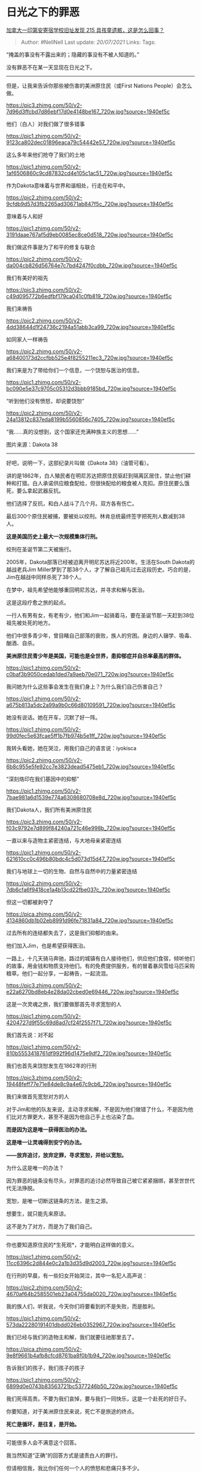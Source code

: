 * 日光之下的罪恶
  :PROPERTIES:
  :CUSTOM_ID: 日光之下的罪恶
  :END:

[[https://www.zhihu.com/question/462022143/answer/1914423053][加拿大一印第安寄宿学校旧址发现
215 具孩童遗骸，这是怎么回事？]]

#+BEGIN_QUOTE
  Author: #NellNell Last update: /20/07/2021/ Links: Tags:
#+END_QUOTE

“掩盖的事没有不露出来的；隐藏的事没有不被人知道的。”

没有罪恶不在某一天显现在日光之下。

--------------

但是，让我来告诉你那些被伤害的美洲原住民（或First Nations
People）会怎么做。

[[https://pic3.zhimg.com/50/v2-7d96d3ffcbd7d86ebf17d0e4148be167_720w.jpg?source=1940ef5c]]

他们（白人）对我们做了很多错事

[[https://pic1.zhimg.com/50/v2-9123ca802dec01896eaca79c54442e57_720w.jpg?source=1940ef5c]]

这么多年来他们抢夺了我们的土地

[[https://pic1.zhimg.com/50/v2-1af6506860c9cd87832cd4e105c1ac51_720w.jpg?source=1940ef5c]]

作为Dakota意味着与世界和谐相处，行走在和平中。

[[https://pic2.zhimg.com/50/v2-9cfdb9d57d3fb2265ad30671ab847f5c_720w.jpg?source=1940ef5c]]

意味着与人和好

[[https://pic1.zhimg.com/50/v2-3191daae767af5d9eb0085ec8ce0d518_720w.jpg?source=1940ef5c]]

我们做这件事是为了和平的修复与联合

[[https://pic2.zhimg.com/50/v2-da004cb826d56764e7c7bd4247f0cdbb_720w.jpg?source=1940ef5c]]

我们有美好的祖先

[[https://pic3.zhimg.com/50/v2-c49d095772b6edfbf179ca041c0fb819_720w.jpg?source=1940ef5c]]

我们来祷告

[[https://pic2.zhimg.com/50/v2-4dd38644d1f24736c2194a51abb3ca99_720w.jpg?source=1940ef5c]]

如同家人一样祷告

[[https://pic2.zhimg.com/50/v2-a68400173d2ccfbb525e4f8255211ec3_720w.jpg?source=1940ef5c]]

我们来是为了带给你们一个信息，一个饶恕与医治的信息。

[[https://pic1.zhimg.com/50/v2-bc090e5e37c9705c05312d3bbb9185bd_720w.jpg?source=1940ef5c]]

“听到他们没有愤怒，却说要饶恕”

[[https://pic2.zhimg.com/50/v2-24a13812c837eda8199b5560856c7405_720w.jpg?source=1940ef5c]]

“我......真的没想到，这个国家还充满种族主义的思想......”

图片来源：Dakota 38

--------------

好吧，说明一下，这部纪录片叫做《Dakota 38》（油管可看）。

讲的是1862年，白人殖民者在明尼苏达把原住民驱赶到隔离区居住，禁止他们耕种和打猎。白人承诺供应粮食配给，但很快配给的粮食被人克扣。原住民要么饿死，要么拿起武器反抗。

他们选择了反抗，和白人战斗了几个月。双方各有伤亡。

最后300个原住民被捕，要被处以绞刑。林肯总统最终签字把死刑人数减到38人。

*这是美国历史上最大一次规模集体行刑。*

绞刑在圣诞节第二天被施行。

2005年，Dakota部落已经被迫离开明尼苏达将近200年。生活在South
Dakota的越战老兵Jim
Miller梦到了那38个人，才了解自己祖先过去这段历史。巧合的是，Jim在越战中同样杀死了38个人。

在梦中，祖先希望他能够重回明尼苏达，并寻求和解与医治。

这是这段疗愈之旅的起点。

一行人有男有女，有老有少，他们和Jim一起骑着马，要在圣诞节那一天赶到38位祖先被处死的地方。

他们中很多青少年，曾目睹自己部落的衰败，族人的穷困。身边的人辍学、吸毒、酗酒、自杀。

*美洲原住民青少年是美国，可能也是全世界，患抑郁症并自杀率最高的群体。*

[[https://pic1.zhimg.com/50/v2-c0baf3b9050cedab1ded7a9aeb70e071_720w.jpg?source=1940ef5c]]

我问她为什么这些事会发生在我们身上？为什么我们自己伤害自己？

[[https://pic1.zhimg.com/50/v2-a675b813a5dc2a99a9b0c66d80109591_720w.jpg?source=1940ef5c]]

她没有说话。她在开车，沉默了好一阵。

[[https://pic1.zhimg.com/50/v2-99d0fec5e63fcae5ff1b7fb974b5e1ff_720w.jpg?source=1940ef5c]]

我转头看她，她在哭泣，用我们自己的语言说：iyokisca

[[https://pic2.zhimg.com/50/v2-6b8c955e5fe92cc7e3823dead5475eb1_720w.jpg?source=1940ef5c]]

“深刻烙印在我们基因中的抑郁”

[[https://pic1.zhimg.com/50/v2-7bae981a6d1539e774a6308680708e8d_720w.jpg?source=1940ef5c]]

我们Dakota人，我们所有美洲原住民

[[https://pic3.zhimg.com/50/v2-f03c9792e7d899f84240a721c46e998b_720w.jpg?source=1940ef5c]]

一直以来与造物主紧密连结，与大地母亲紧密连结

[[https://pic1.zhimg.com/50/v2-621610cc0c496b80bdc4c5d073d15d47_720w.jpg?source=1940ef5c]]

我们与地球上一切的生物、自然与自然中的力量紧密连结

[[https://pic2.zhimg.com/50/v2-7db6cfa6f9418ce1a4b13cd22fbe037c_720w.jpg?source=1940ef5c]]

但这一切都被剥夺了

[[https://pica.zhimg.com/50/v2-4134860db1b02eb8991d96fe71831a84_720w.jpg?source=1940ef5c]]

过去所有的连结都失去了，这是我们抑郁的由来。

他们加入Jim，也是希望获得医治。

一路上，十几天骑马奔驰，路过的城镇有白人接待他们，供应他们食宿，倾听他们的故事，用金钱和物质支持他们。有的免费提供服务，有的冒着暴风雪给马匹采购粮草。他们一起分享，一起祷告，一起流泪。

[[https://pic3.zhimg.com/50/v2-e22a6270bd8eb4e28da02cbed0e69446_720w.jpg?source=1940ef5c]]

这是一次灵魂之旅，我们要做那首先寻求宽恕的人

[[https://pic1.zhimg.com/50/v2-4204727d9f55c69d8ad7cf24f2557f71_720w.jpg?source=1940ef5c]]

我们首先说：对不起

[[https://pic1.zhimg.com/50/v2-810b5553418761df992f96d1475e9df2_720w.jpg?source=1940ef5c]]

我们也首先来饶恕发生在1862年的行刑

[[https://pic3.zhimg.com/50/v2-19448feff77e71e84de8c9a4e67c9cb6_720w.jpg?source=1940ef5c]]

我们来做首先宽恕对方的人

对于Jim和他的队友来说，主动寻求和解，不是因为他们做错了什么，不是因为他们比对方罪更大，甚至不是因为他自己手上也沾染了血。

*而是因为这是唯一获得医治的办法。*

*这是唯一让灵魂得到安宁的办法。*

*------放弃追讨，放弃定罪，寻求宽恕，并给以宽恕。*

为什么这是唯一的办法？

因为罪恶的链条没有尽头，对罪恶的追讨必然导致自己被它紧紧捆绑，甚至世世代代无法挣脱。

宽恕，是唯一切断这链条的方法，是生之源。

想要生，就只能先来原谅。

这不是为了对方，而是为了我们自己。

--------------

你也要知道原住民的*生死观*，才能明白这样做的意义。

[[https://pic1.zhimg.com/50/v2-11cc6396c2d844e0c2a1b3d35d9d2003_720w.jpg?source=1940ef5c]]

在行刑的早晨，有一些妇女开始哭泣，其中一名犯人高声说：

[[https://pic2.zhimg.com/50/v2-4670af64b2585501eb23a04755da0020_720w.jpg?source=1940ef5c]]

我的族人们，听我说，今天你们将要看到的不是失败，而是胜利。

[[https://pic1.zhimg.com/50/v2-573da22280191401dbdd026eb0352967_720w.jpg?source=1940ef5c]]

我们已经与我们的造物主和解，我们就要往祂那里去了。

[[https://pica.zhimg.com/50/v2-9e8f9661b4afb8cfcd8761ba8f0b1b94_720w.jpg?source=1940ef5c]]

告诉我们的孩子，我们孩子的孩子

[[https://pic1.zhimg.com/50/v2-6899d0e0743b83563721bc5377246b50_720w.jpg?source=1940ef5c]]

我们死得高贵。不要为我们哀悼，要与我们一同快乐，这是一个赴死的好日子。

你要知道，对于美洲原住民来说，死亡不是旅途的终点。

*死亡是循环，是往复，是开始。*

--------------

可能很多人会不满意这个回答。

我当然知道“正确”的回答方式是谴责白人的罪行。

但请相信我，我比你们任何一个人的愤怒和悲痛只多不少。

我跟原住民、以及与之遭遇类似的人的相处比你们很多人都多。我知道他们的故事，我们一起祷告，我们也一起同工。我发自心底的爱他们。

但正因为如此，我希望让你们也像我一样，可以看到他们所看到的，他们的世界观，他们的生死观。他们的苦难，以及他们对待苦难的态度。

我想，美洲原住民人所遭遇的这一切，他们的苦难，也许是上帝留给全世界人的一个礼物，一个祝福。

目的是让我们看到人与自然的关系应该是怎样的，人与人，与祖先，与上帝的关系应该是怎样的。

在美洲原住民身上，有我们每一个“现代人”都需要学习的功课。

上帝有时幽默得很，很可能在最卑微、最低端、最被世人轻视的地方，藏着解开人类困境的钥匙。

